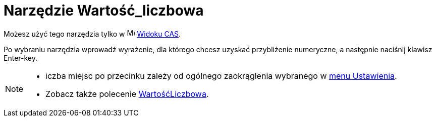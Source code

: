 = Narzędzie Wartość_liczbowa
:page-en: tools/Numeric
ifdef::env-github[:imagesdir: /en/modules/ROOT/assets/images]

Możesz użyć tego narzędzia tylko w image:16px-Menu_view_cas.svg.png[Menu view cas.svg,width=16,height=16] xref:/Widok_CAS.adoc[Widoku
CAS].

Po wybraniu narzędzia wprowadź wyrażenie, dla którego chcesz uzyskać przybliżenie numeryczne, a następnie naciśnij klawisz [.kcode]#Enter#-key.

[NOTE]
====

* iczba miejsc po przecinku zależy od ogólnego zaokrąglenia wybranego w xref:/Menu_Ustawienia.adoc[menu Ustawienia].
* Zobacz także polecenie xref:/commands/WartośćLiczbowa.adoc[WartośćLiczbowa].

====
